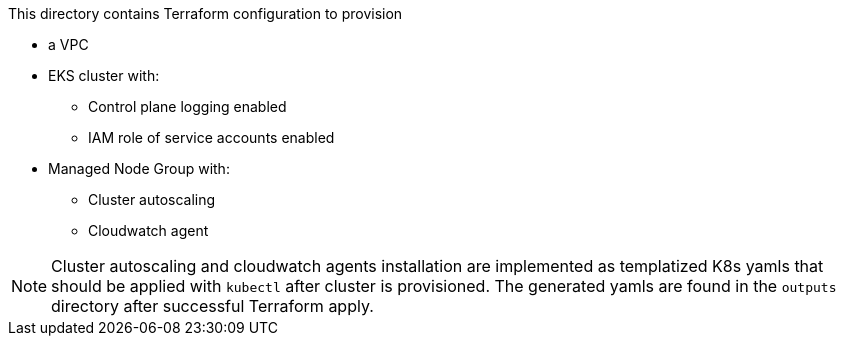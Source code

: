 This directory contains Terraform configuration to provision

* a VPC
* EKS cluster with:
** Control plane logging enabled
** IAM role of service accounts enabled
* Managed Node Group with:
** Cluster autoscaling
** Cloudwatch agent

NOTE: Cluster autoscaling and cloudwatch agents installation are implemented as templatized K8s yamls that should be applied with `kubectl` after cluster is provisioned. The generated yamls are found in the `outputs` directory after successful Terraform apply.

